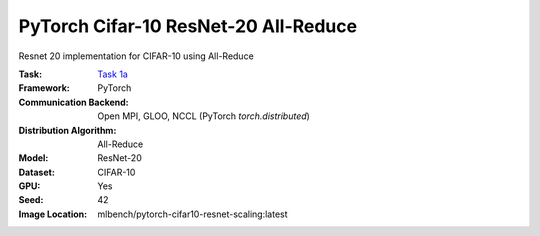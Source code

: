 PyTorch Cifar-10 ResNet-20 All-Reduce
"""""""""""""""""""""""""""""""""""""

Resnet 20 implementation for CIFAR-10 using All-Reduce

:Task: `Task 1a <https://mlbench.readthedocs.io/en/latest/benchmark-tasks.html#a-resnet-20-cifar-10>`_
:Framework: PyTorch
:Communication Backend: Open MPI, GLOO, NCCL (PyTorch `torch.distributed`)
:Distribution Algorithm: All-Reduce
:Model: ResNet-20
:Dataset: CIFAR-10
:GPU: Yes
:Seed: 42
:Image Location: mlbench/pytorch-cifar10-resnet-scaling:latest